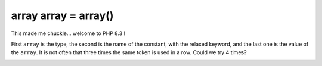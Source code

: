 .. _array-array-=-array():

array array = array()
---------------------

.. meta::
	:description:
		array array = array(): This made me chuckle.
	:twitter:card: summary_large_image
	:twitter:site: @exakat
	:twitter:title: array array = array()
	:twitter:description: array array = array(): This made me chuckle
	:twitter:creator: @exakat
	:twitter:image:src: https://php-tips.readthedocs.io/en/latest/_images/array_array_array.png
	:og:image: https://php-tips.readthedocs.io/en/latest/_images/array_array_array.png
	:og:title: array array = array()
	:og:type: article
	:og:description: This made me chuckle
	:og:url: https://php-tips.readthedocs.io/en/latest/tips/array_array_array.html
	:og:locale: en

This made me chuckle... welcome to PHP 8.3 !

First ``array`` is the type, the second is the name of the constant, with the relaxed keyword, and the last one is the value of the ``array``. It is not often that three times the same token is used in a row. Could we try 4 times?

.. image:: ../images/array_array_array.png



